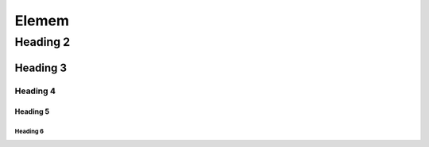 #############
Elemem
#############

*************
Heading 2
*************

===========
Heading 3
===========

Heading 4
************

Heading 5
===========

Heading 6
~~~~~~~~~~~

